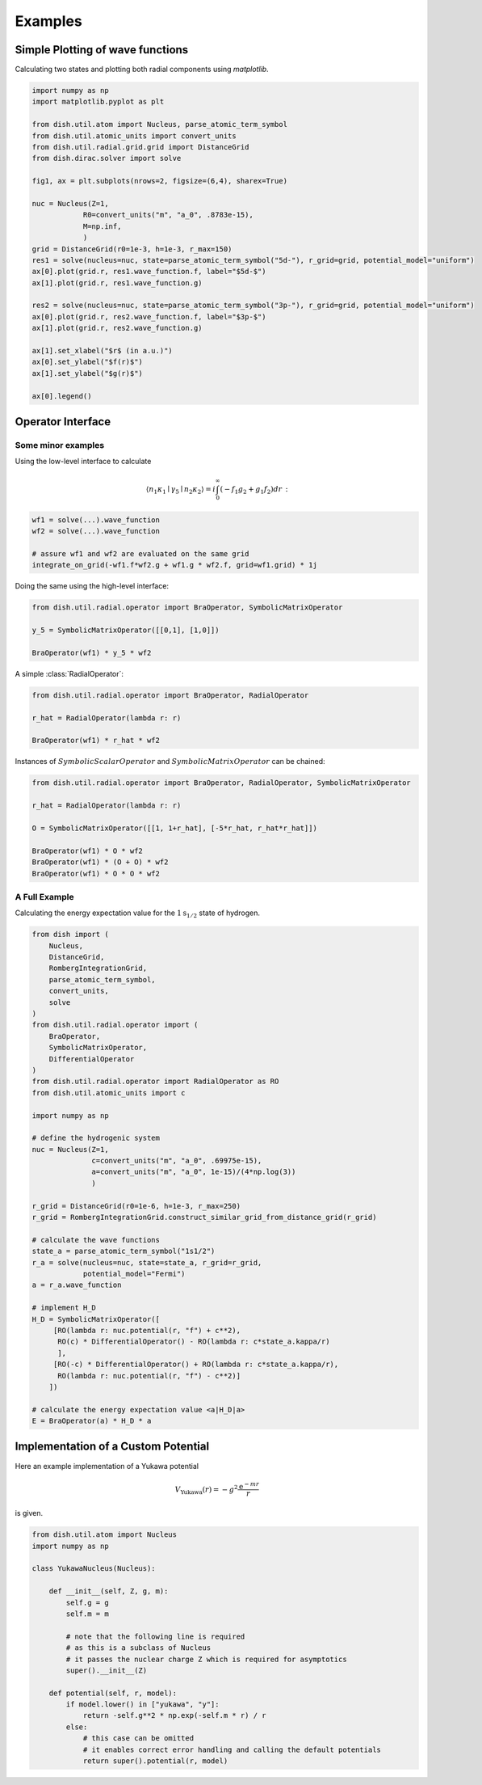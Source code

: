Examples
========

Simple Plotting of wave functions
---------------------------------
Calculating two states and plotting both radial components using *matplotlib*.

.. code-block:: python

   import numpy as np
   import matplotlib.pyplot as plt

   from dish.util.atom import Nucleus, parse_atomic_term_symbol
   from dish.util.atomic_units import convert_units
   from dish.util.radial.grid.grid import DistanceGrid
   from dish.dirac.solver import solve

   fig1, ax = plt.subplots(nrows=2, figsize=(6,4), sharex=True)

   nuc = Nucleus(Z=1,
               R0=convert_units("m", "a_0", .8783e-15),
               M=np.inf,
               )
   grid = DistanceGrid(r0=1e-3, h=1e-3, r_max=150)
   res1 = solve(nucleus=nuc, state=parse_atomic_term_symbol("5d-"), r_grid=grid, potential_model="uniform")
   ax[0].plot(grid.r, res1.wave_function.f, label="$5d-$")
   ax[1].plot(grid.r, res1.wave_function.g)

   res2 = solve(nucleus=nuc, state=parse_atomic_term_symbol("3p-"), r_grid=grid, potential_model="uniform")
   ax[0].plot(grid.r, res2.wave_function.f, label="$3p-$")
   ax[1].plot(grid.r, res2.wave_function.g)

   ax[1].set_xlabel("$r$ (in a.u.)")
   ax[0].set_ylabel("$f(r)$")
   ax[1].set_ylabel("$g(r)$")

   ax[0].legend()


Operator Interface
------------------

Some minor examples
~~~~~~~~~~~~~~~~~~~

Using the low-level interface to calculate

.. math::

   \langle n_1 \kappa_1\mid \gamma_5 \mid n_2\kappa_2 \rangle = i \int_0^\infty (-f_1 g_2 + g_1 f_2) d r \,:


.. code-block:: python

   wf1 = solve(...).wave_function
   wf2 = solve(...).wave_function

   # assure wf1 and wf2 are evaluated on the same grid
   integrate_on_grid(-wf1.f*wf2.g + wf1.g * wf2.f, grid=wf1.grid) * 1j

Doing the same using the high-level interface:

.. code-block:: python

   from dish.util.radial.operator import BraOperator, SymbolicMatrixOperator

   y_5 = SymbolicMatrixOperator([[0,1], [1,0]])

   BraOperator(wf1) * y_5 * wf2


A simple :class:`RadialOperator`:

.. code-block:: python

   from dish.util.radial.operator import BraOperator, RadialOperator

   r_hat = RadialOperator(lambda r: r)

   BraOperator(wf1) * r_hat * wf2

Instances of :math:`SymbolicScalarOperator` and :math:`SymbolicMatrixOperator` can be chained:

.. code-block:: python

   from dish.util.radial.operator import BraOperator, RadialOperator, SymbolicMatrixOperator

   r_hat = RadialOperator(lambda r: r)

   O = SymbolicMatrixOperator([[1, 1+r_hat], [-5*r_hat, r_hat*r_hat]])

   BraOperator(wf1) * O * wf2
   BraOperator(wf1) * (O + O) * wf2
   BraOperator(wf1) * O * O * wf2


A Full Example
~~~~~~~~~~~~~~

Calculating the energy expectation value for the :math:`1\text{s}_{1/2}` state of hydrogen.

.. code-block:: python

   from dish import (
       Nucleus,
       DistanceGrid,
       RombergIntegrationGrid,
       parse_atomic_term_symbol,
       convert_units,
       solve
   )
   from dish.util.radial.operator import (
       BraOperator,
       SymbolicMatrixOperator,
       DifferentialOperator
   )
   from dish.util.radial.operator import RadialOperator as RO
   from dish.util.atomic_units import c

   import numpy as np

   # define the hydrogenic system
   nuc = Nucleus(Z=1,
                 c=convert_units("m", "a_0", .69975e-15),
                 a=convert_units("m", "a_0", 1e-15)/(4*np.log(3))
                 )

   r_grid = DistanceGrid(r0=1e-6, h=1e-3, r_max=250)
   r_grid = RombergIntegrationGrid.construct_similar_grid_from_distance_grid(r_grid)

   # calculate the wave functions
   state_a = parse_atomic_term_symbol("1s1/2")
   r_a = solve(nucleus=nuc, state=state_a, r_grid=r_grid,
               potential_model="Fermi")
   a = r_a.wave_function

   # implement H_D
   H_D = SymbolicMatrixOperator([
        [RO(lambda r: nuc.potential(r, "f") + c**2),
         RO(c) * DifferentialOperator() - RO(lambda r: c*state_a.kappa/r)
         ],
        [RO(-c) * DifferentialOperator() + RO(lambda r: c*state_a.kappa/r),
         RO(lambda r: nuc.potential(r, "f") - c**2)]
       ])

   # calculate the energy expectation value <a|H_D|a>
   E = BraOperator(a) * H_D * a


.. _label-examplesYukawa:

Implementation of a Custom Potential
------------------------------------

Here an example implementation of a Yukawa potential

.. math::

   V_\text{Yukawa}(r) = -g^2 \frac{\mathrm{e}^{-mr}}{r}

is given.

.. code-block:: python

   from dish.util.atom import Nucleus
   import numpy as np

   class YukawaNucleus(Nucleus):

       def __init__(self, Z, g, m):
           self.g = g
           self.m = m

           # note that the following line is required
           # as this is a subclass of Nucleus
           # it passes the nuclear charge Z which is required for asymptotics
           super().__init__(Z)

       def potential(self, r, model):
           if model.lower() in ["yukawa", "y"]:
               return -self.g**2 * np.exp(-self.m * r) / r
           else:
               # this case can be omitted
               # it enables correct error handling and calling the default potentials
               return super().potential(r, model)

